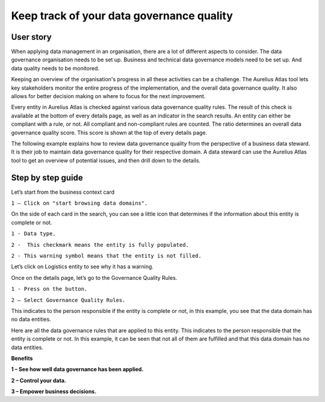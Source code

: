 Keep track of your data governance quality
===============================
.. _userStory5:

    .. raw:: html
                
        <iframe width="560" height="315" src="https://www.youtube.com/embed/q6yFKAfdbSk" title="YouTube video player" frameborder="0" allow="accelerometer; autoplay; clipboard-write; encrypted-media; gyroscope; picture-in-picture" allowfullscreen></iframe>

 
User story
----------

When applying data management in an organisation, there are a lot of different aspects to consider. 
The data governance organisation needs to be set up.
Business and technical data governance models need to be set up.
And data quality needs to be monitored.

Keeping an overview of the organisation's progress in all these activities can be a challenge.
The Aurelius Atlas tool lets key stakeholders monitor the entire progress of the implementation, and the overall data governance quality.
It also allows for better decision making on where to focus for the next improvement. 

Every entity in Aurelius Atlas is checked against various data governance quality rules.
The result of this check is available at the bottom of every details page, as well as an indicator in the search results.
An entity can either be compliant with a rule, or not.
All compliant and non-compliant rules are counted. The ratio determines an overall data governance quality score.
This score is shown at the top of every details page.

The following example explains how to review data governance quality from the perspective of a business data steward.
It is their job to maintain data governance quality for their respective domain.
A data steward can use the Aurelius Atlas tool to get an overview of potential issues, and then drill down to the details.


Step by step guide
------------------
                
Let’s start from the business context card 

.. image:: imgs-user-story5/one.jpg

``1 – Click on "start browsing data domains".``

                
On the side of each card in the search, 
you can see a little icon that determines if the information about this entity is complete or not. 

.. image:: imgs-user-story5/two.jpg

``1 - Data type.``

``2 -  This checkmark means the entity is fully populated.``

.. image:: imgs-user-story5/three.jpg

``2 - This warning symbol means that the entity is not filled.``

.. image:: imgs-user-story5/four.jpg

Let’s click on Logistics entity to see why it has a warning.


.. image:: imgs-user-story5/five.jpg

Once on the details page, let’s go to the Governance Quality Rules.


``1 - Press on the button.``

``2 – Select Governance Quality Rules.``

.. image:: imgs-user-story5/six.jpg

This indicates to the person responsible if the entity is complete or not, 
in this example, you see that the data domain has no data entities. 

Here are all the data governance rules that are applied to this entity.
This indicates to the person responsible that the entity is complete or not.
In this example, it can be seen that not all of them are fulfilled and that this data domain has no data entities.

**Benefits**


**1 – See how well data governance has been applied.**

**2 – Control your data.**

**3  – Empower business decisions.**   